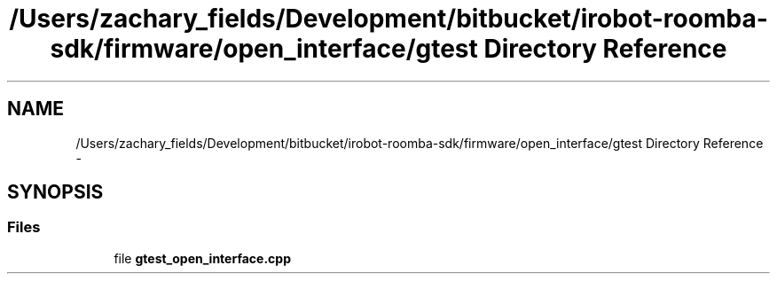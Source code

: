.TH "/Users/zachary_fields/Development/bitbucket/irobot-roomba-sdk/firmware/open_interface/gtest Directory Reference" 3 "Sun Feb 8 2015" "Version 1.0.0-alpha" "iRobot Roomba 500 Series SDK" \" -*- nroff -*-
.ad l
.nh
.SH NAME
/Users/zachary_fields/Development/bitbucket/irobot-roomba-sdk/firmware/open_interface/gtest Directory Reference \- 
.SH SYNOPSIS
.br
.PP
.SS "Files"

.in +1c
.ti -1c
.RI "file \fBgtest_open_interface\&.cpp\fP"
.br
.in -1c

